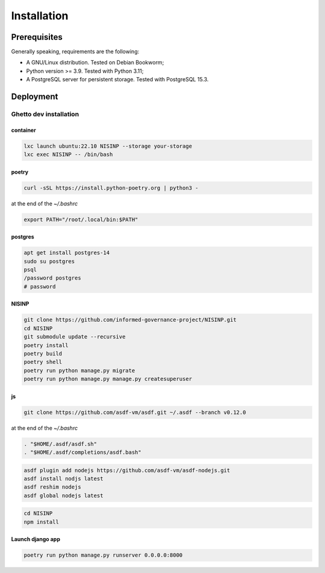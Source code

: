 Installation
============

Prerequisites
-------------

Generally speaking, requirements are the following:

- A GNU/Linux distribution. Tested on Debian Bookworm;
- Python version >= 3.9. Tested with Python 3.11;
- A PostgreSQL server for persistent storage. Tested with PostgreSQL 15.3.


Deployment
----------

Ghetto dev installation
~~~~~~~~~~~~~~~~~~~~~~~

container
`````````

.. code-block:: bash

    lxc launch ubuntu:22.10 NISINP --storage your-storage
    lxc exec NISINP -- /bin/bash


poetry
``````

.. code-block:: bash

    curl -sSL https://install.python-poetry.org | python3 -


at the end of the `~/.bashrc`

.. code-block:: bash

    export PATH="/root/.local/bin:$PATH"


postgres
````````

.. code-block:: bash

    apt get install postgres-14
    sudo su postgres
    psql
    /password postgres
    # password


NISINP
``````


.. code-block:: bash

    git clone https://github.com/informed-governance-project/NISINP.git
    cd NISINP
    git submodule update --recursive
    poetry install
    poetry build
    poetry shell
    poetry run python manage.py migrate
    poetry run python manage.py manage.py createsuperuser


js
``


.. code-block:: bash

    git clone https://github.com/asdf-vm/asdf.git ~/.asdf --branch v0.12.0


at the end of the `~/.bashrc`

.. code-block:: bash

    . "$HOME/.asdf/asdf.sh"
    . "$HOME/.asdf/completions/asdf.bash"


.. code-block:: bash

    asdf plugin add nodejs https://github.com/asdf-vm/asdf-nodejs.git
    asdf install nodjs latest
    asdf reshim nodejs
    asdf global nodejs latest


.. code-block:: bash

    cd NISINP
    npm install


Launch django app
`````````````````

.. code-block:: bash

    poetry run python manage.py runserver 0.0.0.0:8000
